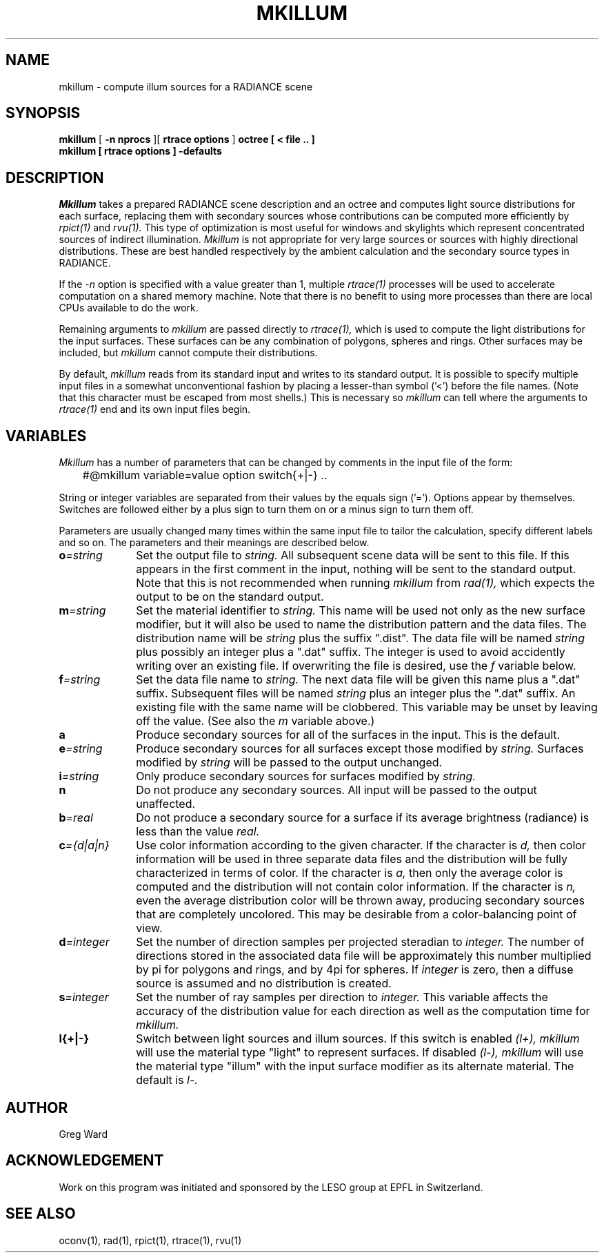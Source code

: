 .\" RCSid "$Id$"
.TH MKILLUM 1 10/6/95 RADIANCE
.SH NAME
mkillum - compute illum sources for a RADIANCE scene
.SH SYNOPSIS
.B mkillum
[
.B "\-n nprocs"
][
.B "rtrace options"
]
.B octree
.B "[ \< file .. ]"
.br
.B "mkillum [ rtrace options ] \-defaults"
.SH DESCRIPTION
.I Mkillum
takes a prepared RADIANCE scene description and an octree and computes
light source distributions for each surface, replacing them with
secondary sources whose contributions can be computed more efficiently by
.I rpict(1)
and
.I rvu(1).
This type of optimization is most useful for windows and skylights which
represent concentrated sources of indirect illumination.
.I Mkillum
is not appropriate for very large sources or sources with highly
directional distributions.
These are best handled respectively by the ambient calculation
and the secondary source types in RADIANCE.
.PP
If the
.I \-n
option is specified with a value greater than 1, multiple
.I rtrace(1)
processes will be used to accelerate computation on a shared
memory machine.
Note that there is no benefit to using more processes
than there are local CPUs available to do the work.
.PP
Remaining arguments to
.I mkillum
are passed directly to
.I rtrace(1),
which is used to compute the light distributions for the input surfaces.
These surfaces can be any combination of polygons, spheres and rings.
Other surfaces may be included, but
.I mkillum
cannot compute their distributions.
.PP
By default,
.I mkillum
reads from its standard input and writes to its standard output.
It is possible to specify multiple input files in a somewhat
unconventional fashion by placing a lesser-than symbol ('<') before
the file names.
(Note that this character must be escaped from most shells.)
This is necessary so
.I mkillum
can tell where the arguments to
.I rtrace(1)
end and its own input files begin.
.SH VARIABLES
.I Mkillum
has a number of parameters that can be changed by
comments in the input file of the form:
.nf

	#@mkillum variable=value option switch{+|-} ..

.fi
String or integer variables are separated from their values by the
equals sign ('=').
Options appear by themselves.
Switches are followed either by a
plus sign to turn them on or a minus sign to turn them off.
.PP
Parameters are usually changed many times within the
same input file to tailor the calculation, specify different
labels and so on.
The parameters and their meanings are described below.
.TP 10n
.BI o =string
Set the output file to
.I string.
All subsequent scene data will be sent to this file.
If this appears in the first comment in the input, nothing will be
sent to the standard output.
Note that this is not recommended when running
.I mkillum
from
.I rad(1),
which expects the output to be on the standard output.
.TP
.BI m =string
Set the material identifier to
.I string.
This name will be used not only as the new surface modifier, but it
will also be used to name the distribution pattern and the data files.
The distribution name will be
.I string
plus the suffix ".dist".
The data file will be named
.I string
plus possibly an integer plus a ".dat" suffix.
The integer is used to avoid accidently writing over an existing
file.
If overwriting the file is desired, use the
.I f
variable below.
.TP
.BI f =string
Set the data file name to
.I string.
The next data file will be given this name plus a ".dat" suffix.
Subsequent files will be named
.I string
plus an integer plus the ".dat" suffix.
An existing file with the same name will be clobbered.
This variable may be unset by leaving off the value.
(See also the
.I m
variable above.)
.TP
.BR a
Produce secondary sources for all of the surfaces in the input.
This is the default.
.TP
.BI e =string
Produce secondary sources for all surfaces except those modified by
.I string.
Surfaces modified by
.I string
will be passed to the output unchanged.
.TP
.BI i =string
Only produce secondary sources for surfaces modified by
.I string.
.TP
.BR n
Do not produce any secondary sources.
All input will be passed to the output unaffected.
.TP
.BI b =real
Do not produce a secondary source for a surface if its average
brightness (radiance) is less than the value
.I real.
.TP
.BI c ={d|a|n}
Use color information according to the given character.
If the character is
.I d,
then color information will be used in three separate data files and
the distribution will be fully characterized in terms of color.
If the character is
.I a,
then only the average color is computed and the distribution will
not contain color information.
If the character is
.I n,
even the average distribution color will be thrown away,
producing secondary sources that are completely uncolored.
This may be desirable from a color-balancing point of view.
.TP
.BI d =integer
Set the number of direction samples per projected steradian to
.I integer.
The number of directions stored in the associated data file will be
approximately this number multiplied by pi for polygons and rings, and
by 4pi for spheres.
If
.I integer
is zero, then a diffuse source is assumed and no distribution is
created.
.TP
.BI s =integer
Set the number of ray samples per direction to
.I integer.
This variable affects the accuracy of the distribution value for
each direction as well as the computation time for
.I mkillum.
.TP
.BR l{+|-}
Switch between light sources and illum sources.
If this switch is enabled
.I (l+),
.I mkillum
will use the material type "light" to represent surfaces.
If disabled
.I (l-),
.I mkillum
will use the material type "illum" with the input surface modifier
as its alternate material.
The default is
.I l-.
.SH AUTHOR
Greg Ward
.SH ACKNOWLEDGEMENT
Work on this program was initiated and sponsored by the LESO
group at EPFL in Switzerland.
.SH "SEE ALSO"
oconv(1), rad(1), rpict(1), rtrace(1), rvu(1)
